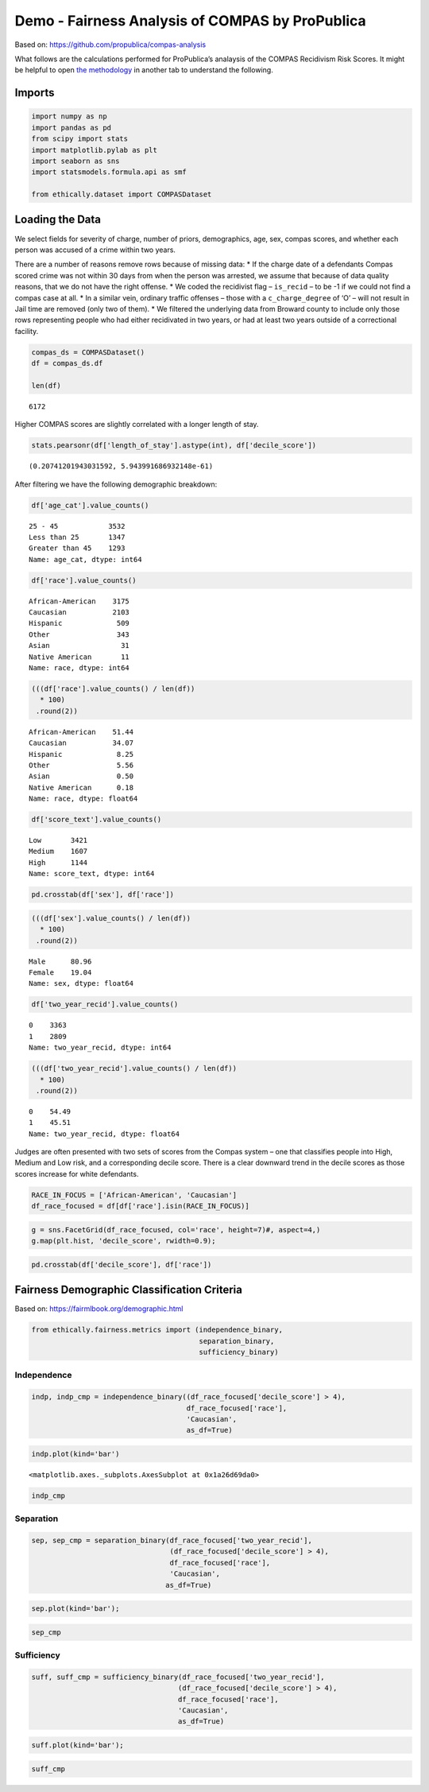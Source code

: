 
Demo - Fairness Analysis of COMPAS by ProPublica
================================================

Based on: https://github.com/propublica/compas-analysis

What follows are the calculations performed for ProPublica’s analaysis
of the COMPAS Recidivism Risk Scores. It might be helpful to open `the
methodology <https://www.propublica.org/article/how-we-analyzed-the-compas-recidivism-algorithm/>`__
in another tab to understand the following.

Imports
-------

.. code:: ipython3

    import numpy as np
    import pandas as pd
    from scipy import stats
    import matplotlib.pylab as plt
    import seaborn as sns
    import statsmodels.formula.api as smf
    
    from ethically.dataset import COMPASDataset

Loading the Data
----------------

We select fields for severity of charge, number of priors, demographics,
age, sex, compas scores, and whether each person was accused of a crime
within two years.

There are a number of reasons remove rows because of missing data: \* If
the charge date of a defendants Compas scored crime was not within 30
days from when the person was arrested, we assume that because of data
quality reasons, that we do not have the right offense. \* We coded the
recidivist flag – ``is_recid`` – to be -1 if we could not find a compas
case at all. \* In a similar vein, ordinary traffic offenses – those
with a ``c_charge_degree`` of ‘O’ – will not result in Jail time are
removed (only two of them). \* We filtered the underlying data from
Broward county to include only those rows representing people who had
either recidivated in two years, or had at least two years outside of a
correctional facility.

.. code:: ipython3

    compas_ds = COMPASDataset()
    df = compas_ds.df
    
    len(df)




.. parsed-literal::

    6172



Higher COMPAS scores are slightly correlated with a longer length of
stay.

.. code:: ipython3

    stats.pearsonr(df['length_of_stay'].astype(int), df['decile_score'])




.. parsed-literal::

    (0.20741201943031592, 5.943991686932148e-61)



After filtering we have the following demographic breakdown:

.. code:: ipython3

    df['age_cat'].value_counts()




.. parsed-literal::

    25 - 45            3532
    Less than 25       1347
    Greater than 45    1293
    Name: age_cat, dtype: int64



.. code:: ipython3

    df['race'].value_counts()




.. parsed-literal::

    African-American    3175
    Caucasian           2103
    Hispanic             509
    Other                343
    Asian                 31
    Native American       11
    Name: race, dtype: int64



.. code:: ipython3

    (((df['race'].value_counts() / len(df))
      * 100)
     .round(2))




.. parsed-literal::

    African-American    51.44
    Caucasian           34.07
    Hispanic             8.25
    Other                5.56
    Asian                0.50
    Native American      0.18
    Name: race, dtype: float64



.. code:: ipython3

    df['score_text'].value_counts()




.. parsed-literal::

    Low       3421
    Medium    1607
    High      1144
    Name: score_text, dtype: int64



.. code:: ipython3

    pd.crosstab(df['sex'], df['race'])




.. raw:: html

    <div>
    <style scoped>
        .dataframe tbody tr th:only-of-type {
            vertical-align: middle;
        }
    
        .dataframe tbody tr th {
            vertical-align: top;
        }
    
        .dataframe thead th {
            text-align: right;
        }
    </style>
    <table border="1" class="dataframe">
      <thead>
        <tr style="text-align: right;">
          <th>race</th>
          <th>African-American</th>
          <th>Asian</th>
          <th>Caucasian</th>
          <th>Hispanic</th>
          <th>Native American</th>
          <th>Other</th>
        </tr>
        <tr>
          <th>sex</th>
          <th></th>
          <th></th>
          <th></th>
          <th></th>
          <th></th>
          <th></th>
        </tr>
      </thead>
      <tbody>
        <tr>
          <th>Female</th>
          <td>549</td>
          <td>2</td>
          <td>482</td>
          <td>82</td>
          <td>2</td>
          <td>58</td>
        </tr>
        <tr>
          <th>Male</th>
          <td>2626</td>
          <td>29</td>
          <td>1621</td>
          <td>427</td>
          <td>9</td>
          <td>285</td>
        </tr>
      </tbody>
    </table>
    </div>



.. code:: ipython3

    (((df['sex'].value_counts() / len(df))
      * 100)
     .round(2))




.. parsed-literal::

    Male      80.96
    Female    19.04
    Name: sex, dtype: float64



.. code:: ipython3

    df['two_year_recid'].value_counts()




.. parsed-literal::

    0    3363
    1    2809
    Name: two_year_recid, dtype: int64



.. code:: ipython3

    (((df['two_year_recid'].value_counts() / len(df))
      * 100)
     .round(2))




.. parsed-literal::

    0    54.49
    1    45.51
    Name: two_year_recid, dtype: float64



Judges are often presented with two sets of scores from the Compas
system – one that classifies people into High, Medium and Low risk, and
a corresponding decile score. There is a clear downward trend in the
decile scores as those scores increase for white defendants.

.. code:: ipython3

    RACE_IN_FOCUS = ['African-American', 'Caucasian']
    df_race_focused = df[df['race'].isin(RACE_IN_FOCUS)]

.. code:: ipython3

    g = sns.FacetGrid(df_race_focused, col='race', height=7)#, aspect=4,)
    g.map(plt.hist, 'decile_score', rwidth=0.9);



.. image:: demo-compas-analysis_files/demo-compas-analysis_18_0.png


.. code:: ipython3

    pd.crosstab(df['decile_score'], df['race'])




.. raw:: html

    <div>
    <style scoped>
        .dataframe tbody tr th:only-of-type {
            vertical-align: middle;
        }
    
        .dataframe tbody tr th {
            vertical-align: top;
        }
    
        .dataframe thead th {
            text-align: right;
        }
    </style>
    <table border="1" class="dataframe">
      <thead>
        <tr style="text-align: right;">
          <th>race</th>
          <th>African-American</th>
          <th>Asian</th>
          <th>Caucasian</th>
          <th>Hispanic</th>
          <th>Native American</th>
          <th>Other</th>
        </tr>
        <tr>
          <th>decile_score</th>
          <th></th>
          <th></th>
          <th></th>
          <th></th>
          <th></th>
          <th></th>
        </tr>
      </thead>
      <tbody>
        <tr>
          <th>1</th>
          <td>365</td>
          <td>15</td>
          <td>605</td>
          <td>159</td>
          <td>0</td>
          <td>142</td>
        </tr>
        <tr>
          <th>2</th>
          <td>346</td>
          <td>4</td>
          <td>321</td>
          <td>89</td>
          <td>2</td>
          <td>60</td>
        </tr>
        <tr>
          <th>3</th>
          <td>298</td>
          <td>5</td>
          <td>238</td>
          <td>73</td>
          <td>1</td>
          <td>32</td>
        </tr>
        <tr>
          <th>4</th>
          <td>337</td>
          <td>0</td>
          <td>243</td>
          <td>47</td>
          <td>0</td>
          <td>39</td>
        </tr>
        <tr>
          <th>5</th>
          <td>323</td>
          <td>1</td>
          <td>200</td>
          <td>39</td>
          <td>0</td>
          <td>19</td>
        </tr>
        <tr>
          <th>6</th>
          <td>318</td>
          <td>2</td>
          <td>160</td>
          <td>27</td>
          <td>2</td>
          <td>20</td>
        </tr>
        <tr>
          <th>7</th>
          <td>343</td>
          <td>1</td>
          <td>113</td>
          <td>28</td>
          <td>2</td>
          <td>9</td>
        </tr>
        <tr>
          <th>8</th>
          <td>301</td>
          <td>2</td>
          <td>96</td>
          <td>14</td>
          <td>0</td>
          <td>7</td>
        </tr>
        <tr>
          <th>9</th>
          <td>317</td>
          <td>0</td>
          <td>77</td>
          <td>17</td>
          <td>2</td>
          <td>7</td>
        </tr>
        <tr>
          <th>10</th>
          <td>227</td>
          <td>1</td>
          <td>50</td>
          <td>16</td>
          <td>2</td>
          <td>8</td>
        </tr>
      </tbody>
    </table>
    </div>



Fairness Demographic Classification Criteria
--------------------------------------------

Based on: https://fairmlbook.org/demographic.html

.. code:: ipython3

    from ethically.fairness.metrics import (independence_binary,
                                            separation_binary,
                                            sufficiency_binary)

Independence
~~~~~~~~~~~~

.. code:: ipython3

    indp, indp_cmp = independence_binary((df_race_focused['decile_score'] > 4),
                                         df_race_focused['race'],
                                         'Caucasian',
                                         as_df=True)

.. code:: ipython3

    indp.plot(kind='bar')




.. parsed-literal::

    <matplotlib.axes._subplots.AxesSubplot at 0x1a26d69da0>




.. image:: demo-compas-analysis_files/demo-compas-analysis_24_1.png


.. code:: ipython3

    indp_cmp




.. raw:: html

    <div>
    <style scoped>
        .dataframe tbody tr th:only-of-type {
            vertical-align: middle;
        }
    
        .dataframe tbody tr th {
            vertical-align: top;
        }
    
        .dataframe thead th {
            text-align: right;
        }
    </style>
    <table border="1" class="dataframe">
      <thead>
        <tr style="text-align: right;">
          <th></th>
          <th>acceptance_rate</th>
        </tr>
        <tr>
          <th>African-American vs. Caucasian</th>
          <th></th>
        </tr>
      </thead>
      <tbody>
        <tr>
          <th>diff</th>
          <td>-0.245107</td>
        </tr>
        <tr>
          <th>ratio</th>
          <td>0.633646</td>
        </tr>
      </tbody>
    </table>
    </div>



Separation
~~~~~~~~~~

.. code:: ipython3

    sep, sep_cmp = separation_binary(df_race_focused['two_year_recid'],
                                     (df_race_focused['decile_score'] > 4),
                                     df_race_focused['race'],
                                     'Caucasian',
                                    as_df=True)

.. code:: ipython3

    sep.plot(kind='bar');



.. image:: demo-compas-analysis_files/demo-compas-analysis_28_0.png


.. code:: ipython3

    sep_cmp




.. raw:: html

    <div>
    <style scoped>
        .dataframe tbody tr th:only-of-type {
            vertical-align: middle;
        }
    
        .dataframe tbody tr th {
            vertical-align: top;
        }
    
        .dataframe thead th {
            text-align: right;
        }
    </style>
    <table border="1" class="dataframe">
      <thead>
        <tr style="text-align: right;">
          <th></th>
          <th>tpr</th>
          <th>fpr</th>
          <th>tnr</th>
          <th>fnr</th>
        </tr>
        <tr>
          <th>African-American vs. Caucasian</th>
          <th></th>
          <th></th>
          <th></th>
          <th></th>
        </tr>
      </thead>
      <tbody>
        <tr>
          <th>diff</th>
          <td>0.211582</td>
          <td>0.203241</td>
          <td>-0.203241</td>
          <td>-0.211582</td>
        </tr>
        <tr>
          <th>ratio</th>
          <td>1.420098</td>
          <td>1.923234</td>
          <td>0.739387</td>
          <td>0.573724</td>
        </tr>
      </tbody>
    </table>
    </div>



Sufficiency
~~~~~~~~~~~

.. code:: ipython3

    suff, suff_cmp = sufficiency_binary(df_race_focused['two_year_recid'],
                                       (df_race_focused['decile_score'] > 4),
                                       df_race_focused['race'],
                                       'Caucasian',
                                       as_df=True)

.. code:: ipython3

    suff.plot(kind='bar');



.. image:: demo-compas-analysis_files/demo-compas-analysis_32_0.png


.. code:: ipython3

    suff_cmp




.. raw:: html

    <div>
    <style scoped>
        .dataframe tbody tr th:only-of-type {
            vertical-align: middle;
        }
    
        .dataframe tbody tr th {
            vertical-align: top;
        }
    
        .dataframe thead th {
            text-align: right;
        }
    </style>
    <table border="1" class="dataframe">
      <thead>
        <tr style="text-align: right;">
          <th></th>
          <th>ppv</th>
          <th>npv</th>
        </tr>
        <tr>
          <th>African-American vs. Caucasian</th>
          <th></th>
          <th></th>
        </tr>
      </thead>
      <tbody>
        <tr>
          <th>diff</th>
          <td>0.054708</td>
          <td>-0.061433</td>
        </tr>
        <tr>
          <th>ratio</th>
          <td>1.091972</td>
          <td>0.913477</td>
        </tr>
      </tbody>
    </table>
    </div>


